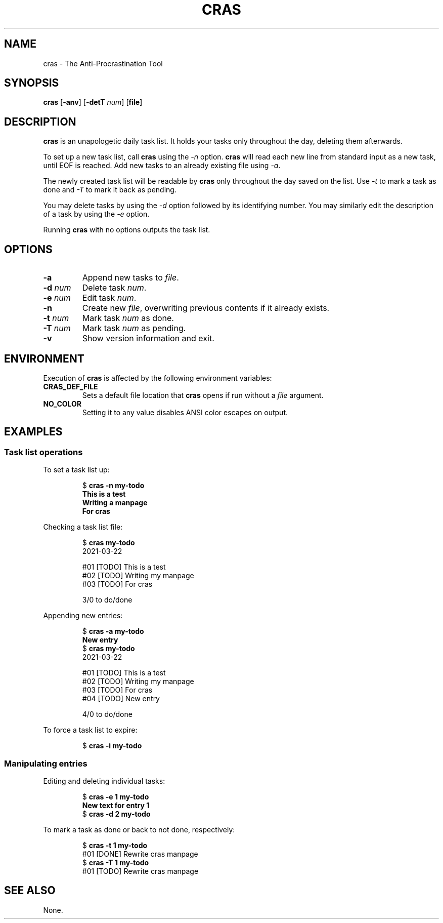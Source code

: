.TH CRAS 1 cras\-VERSION
.SH NAME
.PP
cras \- The Anti-Procrastination Tool
.SH SYNOPSIS
.PP
.B cras
.RB [ \-anv ]
.RB [ \-detT 
.IR num  ]
.RB [ file ]
.SH DESCRIPTION
.PP
.B cras 
is an unapologetic daily task list. 
It holds your tasks only throughout the day, 
deleting them afterwards.
.PP
To set up a new task list, call 
.B cras 
using the 
.I \-n 
option. 
.B cras 
will read each new line from standard input as a new task, 
until EOF is reached. 
Add new tasks to an already existing file using 
.IR \-a .
.PP
The newly created task list will be readable by 
.B cras 
only throughout the day saved on the list.
Use 
.I \-t 
to mark a task as done and 
.I \-T 
to mark it back as pending.
.PP
You may delete tasks by using the 
.I \-d 
option followed by its identifying number.
You may similarly edit the description of a task by using the 
.I \-e 
option. 
.PP
Running 
.B cras 
with no options outputs the task list. 
.SH OPTIONS
.TP
.B \-a
Append new tasks to
.IR file .
.TP
.BI \-d " num"
Delete task
.IR num .
.TP
.BI \-e " num"
Edit task
.IR num .
.TP
.B \-n
Create new
.IR file ,
overwriting previous contents if it already exists.
.TP
.BI \-t " num"
Mark task 
.I num 
as done.
.TP
.BI \-T " num"
Mark task
.I num 
as pending.
.TP
.B \-v
Show version information and exit.
.SH ENVIRONMENT
.PP
Execution of 
.B cras 
is affected by the following environment variables:
.TP
.B CRAS_DEF_FILE
Sets a default file location that 
.B cras 
opens if run without a
.I file
argument. 
.TP
.B NO_COLOR
Setting it to any value disables ANSI color escapes on output.
.SH EXAMPLES
.SS Task list operations
.PP
To set a task list up:
.PP
.nf
.RS
.RB $ " cras -n my-todo"
.br
.B "This is a test"
.br
.B "Writing a manpage"
.br
.B "For cras"
.RE
.fi
.PP
Checking a task list file:
.PP
.nf
.RS
.RB $ " cras my-todo"
.br
2021-03-22
.sp 2
#01 [TODO] This is a test
.br
#02 [TODO] Writing my manpage
.br
#03 [TODO] For cras
.sp 2
3/0 to do/done
.RE
.fi
.PP
Appending new entries:
.PP
.nf
.RS
.RB $ " cras -a my-todo"
.br
.B "New entry"
.br
.RB $ " cras my-todo"
.br
2021-03-22
.sp 2
#01 [TODO] This is a test
.br
#02 [TODO] Writing my manpage
.br
#03 [TODO] For cras
.br
#04 [TODO] New entry
.sp 2
4/0 to do/done
.RE
.fi
.PP
To force a task list to expire:
.PP
.nf
.RS
.RB $ " cras -i my-todo"
.RE
.fi
.SS Manipulating entries
.PP
Editing and deleting individual tasks:
.PP
.nf
.RS
.RB $ " cras -e 1 my-todo"
.br
.B "New text for entry 1"
.br
.RB $ " cras -d 2 my-todo"
.RE
.fi
.PP
To mark a task as done or back to not done, respectively:
.PP
.nf
.RS
.RB $ " cras -t 1 my-todo"
.br
#01 [DONE] Rewrite cras manpage
.br
.RB $ " cras -T 1 my-todo"
#01 [TODO] Rewrite cras manpage
.RE
.fi
.SH SEE ALSO
None.
